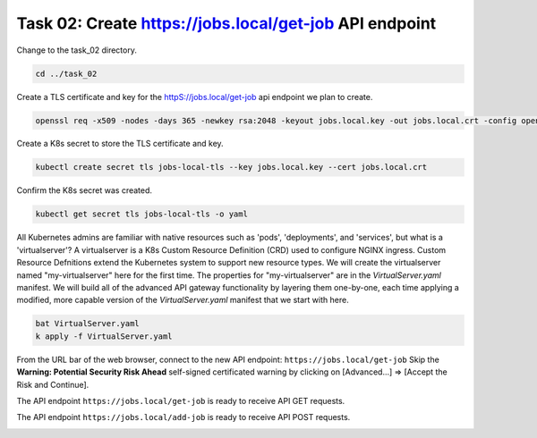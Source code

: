 Task 02: Create https://jobs.local/get-job API endpoint
=======================================================

Change to the task_02 directory.

.. code-block:: bash

   cd ../task_02

Create a TLS certificate and key for the httpS://jobs.local/get-job api endpoint we plan to create.

.. code-block:: bash

   openssl req -x509 -nodes -days 365 -newkey rsa:2048 -keyout jobs.local.key -out jobs.local.crt -config openssl.cnf -extensions req_ext

.. image:: images/01_openssl.jpg
  :scale: 50%

Create a K8s secret to store the TLS certificate and key.


.. code-block:: bash

   kubectl create secret tls jobs-local-tls --key jobs.local.key --cert jobs.local.crt

.. image:: images/02_create_secret.jpg
  :scale: 50%

Confirm the K8s secret was created.

.. code-block:: bash

   kubectl get secret tls jobs-local-tls -o yaml

.. image:: images/03_get_secret.jpg
  :scale: 50%

All Kubernetes admins are familiar with native resources such as 'pods', 'deployments', and 'services', but what is a 'virtualserver'? A virtualserver is a K8s Custom Resource Definition (CRD) used to configure NGINX ingress. Custom Resource Defnitions extend the Kubernetes system to support new resource types. We will create the virtualserver named "my-virtualserver" here for the first time. The properties for "my-virtualserver" are in the `VirtualServer.yaml` manifest. We will build all of the advanced API gateway functionality by layering them one-by-one, each time applying a modified, more capable version of the `VirtualServer.yaml` manifest that we start with here. 

.. code-block:: bash

   bat VirtualServer.yaml
   k apply -f VirtualServer.yaml

From the URL bar of the web browser, connect to the new API endpoint: ``https://jobs.local/get-job``
Skip the **Warning: Potential Security Risk Ahead** self-signed certificated warning by clicking on [Advanced...] => [Accept the Risk and Continue].

.. image:: images/04_tls_warning.jpg
  :scale: 50%

The API endpoint ``https://jobs.local/get-job`` is ready to receive API GET requests.

The API endpoint ``https://jobs.local/add-job`` is ready to receive API POST requests.

.. image:: images/05_tls_jobs_local_get_job.jpg
  :scale: 50%
